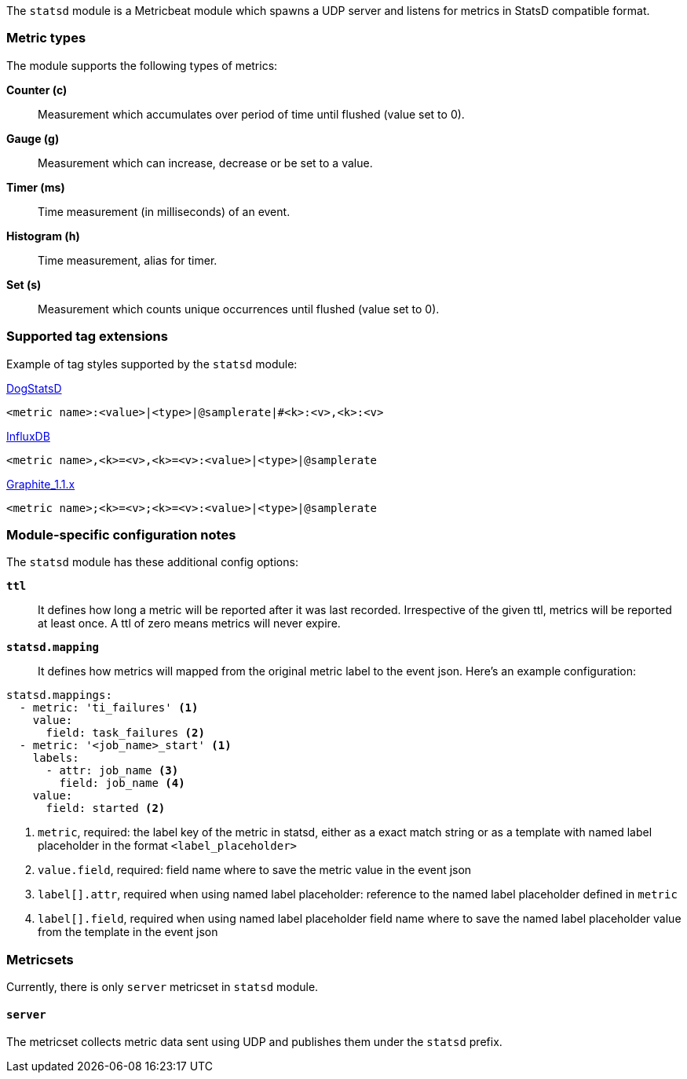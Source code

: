 The `statsd` module is a Metricbeat module which spawns a UDP server and listens for metrics in StatsD compatible
format.

[float]
=== Metric types

The module supports the following types of metrics:

*Counter (c)*:: Measurement which accumulates over period of time until flushed (value set to 0).

*Gauge (g)*:: Measurement which can increase, decrease or be set to a value.

*Timer (ms)*:: Time measurement (in milliseconds) of an event.

*Histogram (h)*:: Time measurement, alias for timer.

*Set (s)*:: Measurement which counts unique occurrences until flushed (value set to 0).

[float]
=== Supported tag extensions

Example of tag styles supported by the `statsd` module:

https://docs.datadoghq.com/developers/dogstatsd/datagram_shell/?tab=metrics#the-dogstatsd-protocol[DogStatsD]

`<metric name>:<value>|<type>|@samplerate|#<k>:<v>,<k>:<v>`

https://github.com/influxdata/telegraf/blob/master/plugins/inputs/statsd/README.md#influx-statsd[InfluxDB]

`<metric name>,<k>=<v>,<k>=<v>:<value>|<type>|@samplerate`

https://graphite.readthedocs.io/en/latest/tags.html#graphite-tag-support[Graphite_1.1.x]

`<metric name>;<k>=<v>;<k>=<v>:<value>|<type>|@samplerate`

[float]
=== Module-specific configuration notes

The `statsd` module has these additional config options:

*`ttl`*:: It defines how long a metric will be reported after it was last recorded.
Irrespective of the given ttl, metrics will be reported at least once.
A ttl of zero means metrics will never expire.

*`statsd.mapping`*:: It defines how metrics will mapped from the original metric label to the event json.
Here's an example configuration:
[source,yaml]
----
statsd.mappings:
  - metric: 'ti_failures' <1>
    value:
      field: task_failures <2>
  - metric: '<job_name>_start' <1>
    labels:
      - attr: job_name <3>
        field: job_name <4>
    value:
      field: started <2>
----

<1> `metric`, required: the label key of the metric in statsd, either as a exact match string
or as a template with named label placeholder in the format `<label_placeholder>`
<2> `value.field`, required: field name where to save the metric value in the event json
<3> `label[].attr`, required when using named label placeholder: reference to the named label placeholder defined in `metric`
<4> `label[].field`, required when using named label placeholder field name where to save the named label placeholder value from the template in the event json

=== Metricsets

Currently, there is only `server` metricset in `statsd` module.

[float]
==== `server`
The metricset collects metric data sent using UDP and publishes them under the `statsd` prefix.
